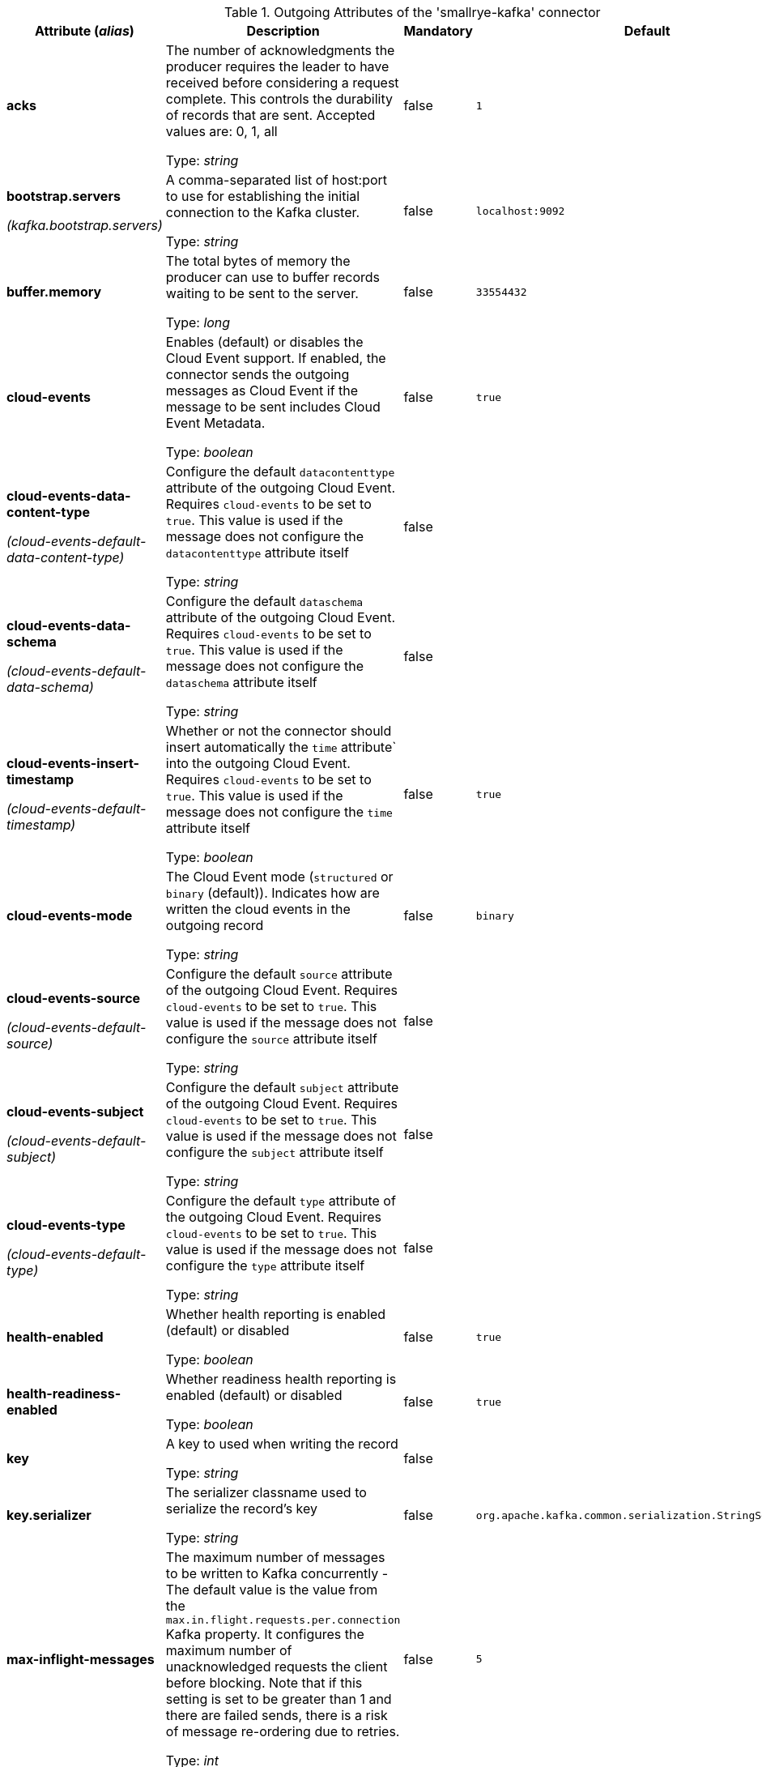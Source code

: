 .Outgoing Attributes of the 'smallrye-kafka' connector
[cols="25, 30, 15, 20",options="header"]
|===
|Attribute (_alias_) | Description | Mandatory | Default

| *acks* | The number of acknowledgments the producer requires the leader to have received before considering a request complete. This controls the durability of records that are sent. Accepted values are: 0, 1, all

Type: _string_ | false | `1`

| *bootstrap.servers*

_(kafka.bootstrap.servers)_ | A comma-separated list of host:port to use for establishing the initial connection to the Kafka cluster.

Type: _string_ | false | `localhost:9092`

| *buffer.memory* | The total bytes of memory the producer can use to buffer records waiting to be sent to the server.

Type: _long_ | false | `33554432`

| *cloud-events* | Enables (default) or disables the Cloud Event support. If enabled, the connector sends the outgoing messages as Cloud Event if the message to be sent includes Cloud Event Metadata.

Type: _boolean_ | false | `true`

| *cloud-events-data-content-type*

_(cloud-events-default-data-content-type)_ | Configure the default `datacontenttype` attribute of the outgoing Cloud Event. Requires `cloud-events` to be set to `true`. This value is used if the message does not configure the `datacontenttype` attribute itself

Type: _string_ | false | 

| *cloud-events-data-schema*

_(cloud-events-default-data-schema)_ | Configure the default `dataschema` attribute of the outgoing Cloud Event. Requires `cloud-events` to be set to `true`. This value is used if the message does not configure the `dataschema` attribute itself

Type: _string_ | false | 

| *cloud-events-insert-timestamp*

_(cloud-events-default-timestamp)_ | Whether or not the connector should insert automatically the `time` attribute` into the outgoing Cloud Event. Requires `cloud-events` to be set to `true`. This value is used if the message does not configure the `time` attribute itself

Type: _boolean_ | false | `true`

| *cloud-events-mode* | The Cloud Event mode (`structured` or `binary` (default)). Indicates how are written the cloud events in the outgoing record

Type: _string_ | false | `binary`

| *cloud-events-source*

_(cloud-events-default-source)_ | Configure the default `source` attribute of the outgoing Cloud Event. Requires `cloud-events` to be set to `true`. This value is used if the message does not configure the `source` attribute itself

Type: _string_ | false | 

| *cloud-events-subject*

_(cloud-events-default-subject)_ | Configure the default `subject` attribute of the outgoing Cloud Event. Requires `cloud-events` to be set to `true`. This value is used if the message does not configure the `subject` attribute itself

Type: _string_ | false | 

| *cloud-events-type*

_(cloud-events-default-type)_ | Configure the default `type` attribute of the outgoing Cloud Event. Requires `cloud-events` to be set to `true`. This value is used if the message does not configure the `type` attribute itself

Type: _string_ | false | 

| *health-enabled* | Whether health reporting is enabled (default) or disabled

Type: _boolean_ | false | `true`

| *health-readiness-enabled* | Whether readiness health reporting is enabled (default) or disabled

Type: _boolean_ | false | `true`

| *key* | A key to used when writing the record

Type: _string_ | false | 

| *key.serializer* | The serializer classname used to serialize the record's key

Type: _string_ | false | `org.apache.kafka.common.serialization.StringSerializer`

| *max-inflight-messages* | The maximum number of messages to be written to Kafka concurrently - The default value is the value from the `max.in.flight.requests.per.connection` Kafka property. It configures the maximum number of unacknowledged requests the client before blocking. Note that if this setting is set to be greater than 1 and there are failed sends, there is a risk of message re-ordering due to retries.

Type: _int_ | false | `5`

| *partition* | The target partition id. -1 to let the client determine the partition

Type: _int_ | false | `-1`

| *retries* | Setting a value greater than zero will cause the client to resend any record whose send fails with a potentially transient error.

Type: _long_ | false | `2147483647`

| *topic* | The consumed / populated Kafka topic. If neither this property nor the `topics` properties are set, the channel name is used

Type: _string_ | false | 

| *tracing-enabled* | Whether tracing is enabled (default) or disabled

Type: _boolean_ | false | `true`

| *value.serializer* | The serializer classname used to serialize the payload

Type: _string_ | true | 

| *waitForWriteCompletion* | Whether the client waits for Kafka to acknowledge the written record before acknowledging the message

Type: _boolean_ | false | `true`

|===

